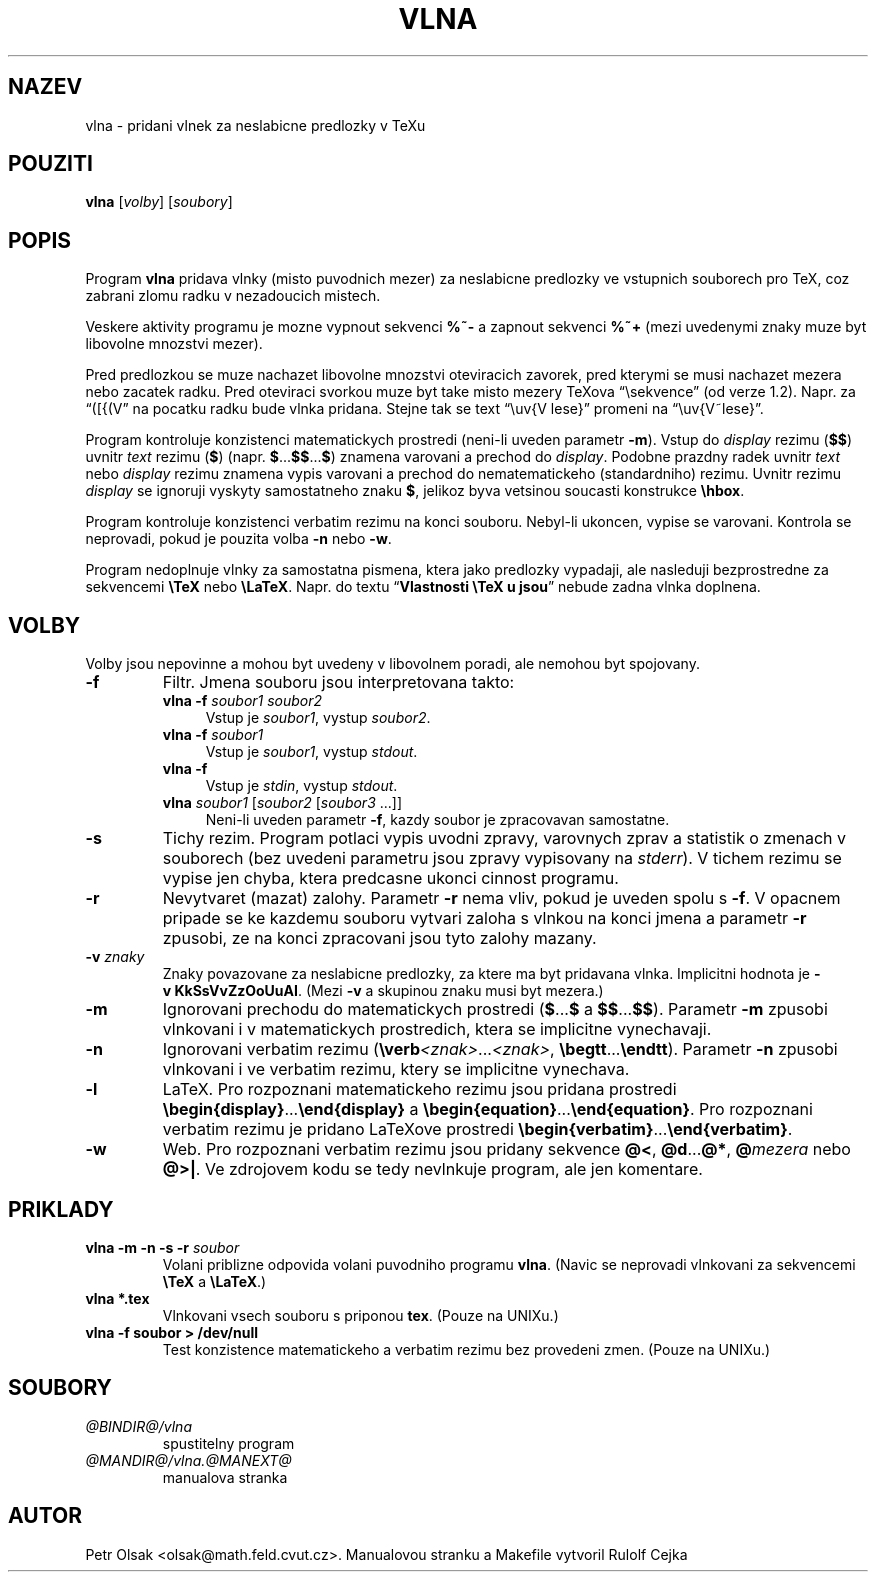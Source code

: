 .\"	$Id: vlna.man,v 1.1 2004/01/08 13:46:53 rahtz Exp $
.TH VLNA 1 "4. unora 1998"
.nh
.SH NAZEV
vlna \- pridani vlnek za neslabicne predlozky v TeXu
.SH POUZITI
.B vlna
[\fIvolby\fP]
[\fIsoubory\fP]
.SH POPIS
Program
.B vlna
pridava vlnky (misto puvodnich mezer) za neslabicne predlozky
ve vstupnich souborech pro TeX, coz zabrani zlomu radku v nezadoucich mistech.
.PP
Veskere aktivity programu je mozne vypnout sekvenci \fB%~-\fP a zapnout
sekvenci \fB%~+\fP (mezi uvedenymi znaky muze byt libovolne mnozstvi mezer).
.PP
Pred predlozkou se muze nachazet libovolne mnozstvi oteviracich zavorek,
pred kterymi se musi nachazet mezera nebo zacatek radku. Pred
oteviraci svorkou muze byt take misto mezery TeXova 
\(lq\\sekvence\(rq (od verze 1.2).
Napr. za \(lq([{(V\(rq na pocatku radku bude vlnka pridana.
Stejne tak se text \(lq\\uv{V lese}\(rq promeni na
\(lq\\uv{V~lese}\(rq.
.PP
Program kontroluje konzistenci matematickych prostredi (neni-li uveden
parametr \fB\-m\fP).
Vstup do \fIdisplay\fP rezimu (\fB$$\fP) uvnitr \fItext\fP rezimu (\fB$\fP)
(napr. \fB$\fP...\fB$$\fP...\fB$\fP) znamena varovani a prechod do
\fIdisplay\fP.
Podobne prazdny radek uvnitr \fItext\fP nebo \fIdisplay\fP rezimu znamena
vypis varovani a prechod do nematematickeho (standardniho) rezimu.
Uvnitr rezimu \fIdisplay\fP se ignoruji vyskyty samostatneho znaku \fB$\fP,
jelikoz byva vetsinou soucasti konstrukce \fB\\hbox\fP.
.PP
Program kontroluje konzistenci verbatim rezimu na konci souboru.
Nebyl-li ukoncen, vypise se varovani.
Kontrola se neprovadi, pokud je pouzita volba \fB\-n\fP nebo \fB\-w\fP.
.PP
Program nedoplnuje vlnky za samostatna pismena, ktera jako predlozky vypadaji,
ale nasleduji bezprostredne za sekvencemi \fB\\TeX\fP nebo \fB\\LaTeX\fP.
Napr. do textu \(lq\fBVlastnosti \\TeX u jsou\fP\(rq nebude zadna vlnka
doplnena.
.SH VOLBY
Volby jsou nepovinne a mohou byt uvedeny v libovolnem poradi, ale nemohou
byt spojovany.
.TP
.B \-f
Filtr. Jmena souboru jsou interpretovana takto:
.RS
.TP 4
.B vlna \-f \fIsoubor1 soubor2\fP
Vstup je \fIsoubor1\fP, vystup \fIsoubor2\fP.
.TP 4
.B vlna \-f \fIsoubor1\fP
Vstup je \fIsoubor1\fP, vystup \fIstdout\fP.
.TP 4
.B vlna \-f
Vstup je \fIstdin\fP, vystup \fIstdout\fP.
.TP 4
\fBvlna\fP \fIsoubor1\fP [\fIsoubor2\fP [\fIsoubor3\fP ...]]
Neni-li uveden parametr \fB\-f\fP, kazdy soubor je zpracovavan samostatne.
.RE
.TP
.B \-s
Tichy rezim. Program potlaci vypis uvodni zpravy, varovnych zprav a
statistik o zmenach v souborech
(bez uvedeni parametru jsou zpravy vypisovany na \fIstderr\fP).
V tichem rezimu se vypise jen chyba, ktera predcasne ukonci
cinnost programu.
.TP
.B \-r
Nevytvaret (mazat) zalohy.
Parametr \fB\-r\fP nema vliv, pokud je uveden spolu s \fB\-f\fP.
V opacnem pripade se ke kazdemu souboru vytvari zaloha s vlnkou na konci jmena
a parametr \fB\-r\fP zpusobi, ze na konci zpracovani jsou tyto zalohy mazany.
.TP
.B \-v \fIznaky\fP
Znaky povazovane za neslabicne predlozky, za ktere ma byt pridavana
vlnka. Implicitni hodnota je \fB\-v\ KkSsVvZzOoUuAI\fP. (Mezi
\fB\-v\fP a skupinou znaku musi byt mezera.)
.TP
.B \-m
Ignorovani prechodu do matematickych prostredi
(\fB$\fP...\fB$\fP a \fB$$\fP...\fB$$\fP).
Parametr \fB\-m\fP zpusobi vlnkovani i v matematickych prostredich, ktera
se implicitne vynechavaji.
.TP
.B \-n
Ignorovani verbatim rezimu (\fB\\verb\fP\fI<znak>\fP...\fI<znak>\fP,
\fB\\begtt\fP...\fB\\endtt\fP).
Parametr \fB\-n\fP zpusobi vlnkovani i ve verbatim rezimu, ktery se
implicitne vynechava.
.TP
.B \-l
LaTeX. Pro rozpoznani matematickeho rezimu jsou pridana prostredi
\fB\\begin{display}\fP...\fB\\end{display}\fP a 
\fB\\begin{equation}\fP...\fB\\end{equation}\fP.
Pro rozpoznani verbatim rezimu je pridano LaTeXove prostredi
\fB\\begin{verbatim}\fP...\fB\\end{verbatim}\fP.
.TP
.B \-w
Web. Pro rozpoznani verbatim rezimu jsou pridany sekvence
\fB@<\fP, \fB@d\fP...\fB@*\fP, \fB@\fP\fImezera\fP nebo \fB@>|\fP.
Ve zdrojovem kodu se tedy nevlnkuje program, ale jen komentare.
.SH PRIKLADY
.TP
.B vlna \-m \-n \-s \-r \fIsoubor\fP
Volani priblizne odpovida volani puvodniho programu \fBvlna\fP.
(Navic se neprovadi vlnkovani za sekvencemi \fB\\TeX\fP a \fB\\LaTeX\fP.)
.TP
.B vlna *.tex
Vlnkovani vsech souboru s priponou \fBtex\fP.
(Pouze na UNIXu.)
.TP
.B vlna \-f soubor > /dev/null
Test konzistence matematickeho a verbatim rezimu bez provedeni zmen.
(Pouze na UNIXu.)
.SH SOUBORY
.PD 0
.TP
.I @BINDIR@/vlna
spustitelny program
.TP
.I @MANDIR@/vlna.@MANEXT@
manualova stranka
.PD
.SH AUTOR
Petr Olsak <olsak@math.feld.cvut.cz>. Manualovou stranku a Makefile vytvoril Rulolf Cejka
